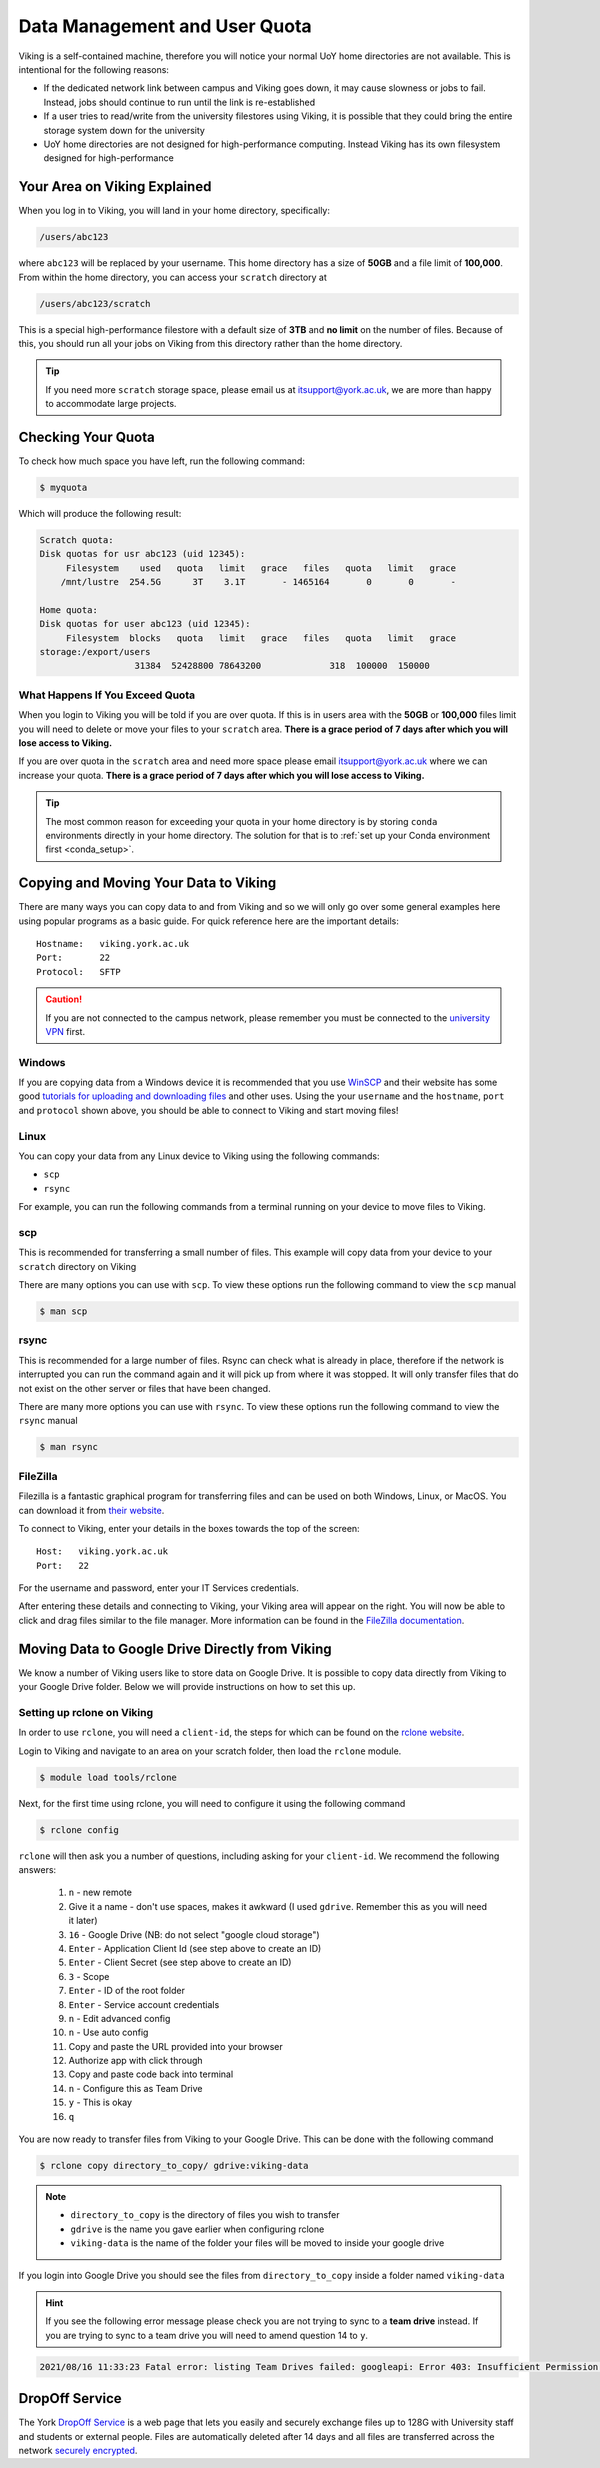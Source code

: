 Data Management and User Quota
==============================

Viking is a self-contained machine, therefore you will notice your normal UoY home directories are not available. This is intentional for the following reasons:

- If the dedicated network link between campus and Viking goes down, it may cause slowness or jobs to fail. Instead, jobs should continue to run until the link is re-established
- If a user tries to read/write from the university filestores using Viking, it is possible that they could bring the entire storage system down for the university
- UoY home directories are not designed for high-performance computing. Instead Viking has its own filesystem designed for high-performance


Your Area on Viking Explained
-----------------------------

When you log in to Viking, you will land in your home directory, specifically:

.. code-block:: console

    /users/abc123

where ``abc123`` will be replaced by your username. This home directory has a size of **50GB** and a file limit of **100,000**. From within the home directory, you can access your ``scratch`` directory at

.. code-block:: console

    /users/abc123/scratch

This is a special high-performance filestore with a default size of **3TB** and **no limit** on the number of files. Because of this, you should run all your jobs on Viking from this directory rather than the home directory.

.. tip::
    If you need more ``scratch`` storage space, please email us at itsupport@york.ac.uk, we are more than happy to accommodate large projects.


Checking Your Quota
-------------------

To check how much space you have left, run the following command:

.. code-block:: console

    $ myquota

Which will produce the following result:

.. code-block:: console

    Scratch quota:
    Disk quotas for usr abc123 (uid 12345):
         Filesystem    used   quota   limit   grace   files   quota   limit   grace
        /mnt/lustre  254.5G      3T    3.1T       - 1465164       0       0       -

    Home quota:
    Disk quotas for user abc123 (uid 12345):
         Filesystem  blocks   quota   limit   grace   files   quota   limit   grace
    storage:/export/users
                      31384  52428800 78643200             318  100000  150000


What Happens If You Exceed Quota
^^^^^^^^^^^^^^^^^^^^^^^^^^^^^^^^

When you login to Viking you will be told if you are over quota. If this is in users area with the **50GB** or **100,000** files limit you will need to delete or move your files to your ``scratch`` area.  **There is a grace period of 7 days after which you will lose access to Viking.**

If you are over quota in the ``scratch`` area and need more space please email itsupport@york.ac.uk where we can increase your quota. **There is a grace period of 7 days after which you will lose access to Viking.**

.. tip::
    The most common reason for exceeding your quota in your home directory is by storing ``conda`` environments directly in your home directory. The solution for that is to :ref:`set up your Conda environment first <conda_setup>`.


Copying and Moving Your Data to Viking
--------------------------------------

There are many ways you can copy data to and from Viking and so we will only go over some general examples here using popular programs as a basic guide. For quick reference here are the important details::

    Hostname:   viking.york.ac.uk
    Port:       22
    Protocol:   SFTP


.. caution::
    If you are not connected to the campus network, please remember you must be connected to the `university VPN <https://www.york.ac.uk/it-services/services/vpn/>`_ first.


Windows
^^^^^^^

If you are copying data from a Windows device it is recommended that you use `WinSCP <https://winscp.net/>`_ and their website has some good `tutorials for uploading and downloading files <https://winscp.net/eng/docs/task_index>`_ and other uses. Using the your ``username`` and the ``hostname``, ``port`` and ``protocol`` shown above, you should be able to connect to Viking and start moving files!


.. _transfer_files_linux:

Linux
^^^^^

You can copy your data from any Linux device to Viking using the following commands:

- ``scp``
- ``rsync``

For example, you can run the following commands from a terminal running on your device to move files to Viking.


scp
^^^

This is recommended for transferring a small number of files. This example will copy data from your device to your ``scratch`` directory on Viking

.. code-block:: console
    :caption: for an individual file

    $ scp filename viking.york.ac.uk:~/scratch/


.. code-block:: console
    :caption: for a folder with lots of files

    $ scp -r dirname viking.york.ac.uk:~/scratch/

There are many options you can use with ``scp``.  To view these options run the following command to view the ``scp`` manual

.. code-block:: console

    $ man scp


rsync
^^^^^

This is recommended for a large number of files. Rsync can check what is already in place, therefore if the network is interrupted you can run the command again and it will pick up from where it was stopped. It will only transfer files that do not exist on the other server or files that have been changed.

.. code-block:: console
    :caption: this will copy your data from your device to your scratch area on Viking

    $ rsync -av dirname viking.york.ac.uk:~/scratch

.. code-block:: console
    :caption: this can be useful for copying a very large file from your device to your scratch area on Viking as it will allow you continue the transfer if the connection breaks for some reason

    $ rsync -P --append filename viking.york.ac.uk:~/scratch

There are many more options you can use with ``rsync``.  To view these options run the following command to view the ``rsync`` manual

.. code-block:: console

    $ man rsync


FileZilla
^^^^^^^^^

Filezilla is a fantastic graphical program for transferring files and can be used on both Windows, Linux, or MacOS. You can download it from `their website <https://filezilla-project.org/>`_.

To connect to Viking, enter your details in the boxes towards the top of the screen::

    Host:   viking.york.ac.uk
    Port:   22

For the username and password, enter your IT Services credentials.

After entering these details and connecting to Viking, your Viking area will appear on the right. You will now be able to click and drag files similar to the file manager. More information can be found in the `FileZilla documentation <https://wiki.filezilla-project.org/Using>`_.


Moving Data to Google Drive Directly from Viking
------------------------------------------------

We know a number of Viking users like to store data on Google Drive.  It is possible to copy data directly from Viking to your Google Drive folder. Below we will provide instructions on how to set this up.

Setting up rclone on Viking
^^^^^^^^^^^^^^^^^^^^^^^^^^^^

In order to use ``rclone``, you will need a ``client-id``, the steps for which can be found on the `rclone website <https://rclone.org/drive/#making-your-own-client-id>`_.

Login to Viking and navigate to an area on your scratch folder, then load the ``rclone`` module.

.. code-block:: console

    $ module load tools/rclone

Next, for the first time using rclone, you will need to configure it using the following command

.. code-block:: console

    $ rclone config

``rclone`` will then ask you a number of questions, including asking for your ``client-id``. We recommend the following answers:

    1.  ``n`` - new remote
    2.  Give it a name - don't use spaces, makes it awkward (I used ``gdrive``. Remember this as you will need it later)
    3.  ``16`` - Google Drive (NB: do not select "google cloud storage")
    4.  ``Enter`` - Application Client Id (see step above to create an ID)
    5.  ``Enter`` - Client Secret (see step above to create an ID)
    6.  ``3`` - Scope
    7.  ``Enter`` - ID of the root folder
    8.  ``Enter`` - Service account credentials
    9.  ``n`` - Edit advanced config
    10. ``n`` - Use auto config
    11. Copy and paste the URL provided into your browser
    12. Authorize app with click through
    13. Copy and paste code back into terminal
    14. ``n`` - Configure this as Team Drive
    15. ``y`` - This is okay
    16. ``q``

You are now ready to transfer files from Viking to your Google Drive.  This can be done with the following command

.. code-block:: console

    $ rclone copy directory_to_copy/ gdrive:viking-data

.. note::

    - ``directory_to_copy`` is the directory of files you wish to transfer
    - ``gdrive`` is the name you gave earlier when configuring rclone
    - ``viking-data`` is the name of the folder your files will be moved to inside your google drive

If you login into Google Drive you should see the files from ``directory_to_copy`` inside a folder named ``viking-data``

.. hint::
    If you see the following error message please check you are not trying to sync to a **team drive** instead. If you are trying to sync to a team drive you will need to amend question 14 to ``y``.

.. code-block:: console

    2021/08/16 11:33:23 Fatal error: listing Team Drives failed: googleapi: Error 403: Insufficient Permission: Request had insufficient authentication scopes., insufficientPermissions


DropOff Service
---------------

The York `DropOff Service <https://www.york.ac.uk/it-services/services/dropoff/>`_ is a web page that lets you easily and securely exchange files up to 128G with University staff and students or external people. Files are automatically deleted after 14 days and all files are transferred across the network `securely encrypted <https://dropoff.york.ac.uk/security>`_.
